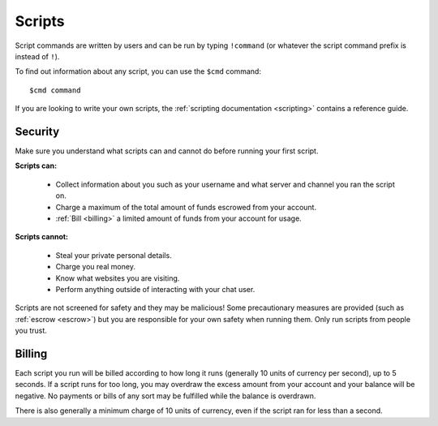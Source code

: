 .. _scripts:

Scripts
=======

Script commands are written by users and can be run by typing ``!command`` (or whatever the script command prefix is instead of ``!``).

To find out information about any script, you can use the ``$cmd`` command:

::

    $cmd command

If you are looking to write your own scripts, the :ref:`scripting documentation <scripting>` contains a reference guide.

Security
--------

Make sure you understand what scripts can and cannot do before running your first script.

**Scripts can:**

 * Collect information about you such as your username and what server and channel you ran the script on.

 * Charge a maximum of the total amount of funds escrowed from your account.

 * :ref:`Bill <billing>` a limited amount of funds from your account for usage.

**Scripts cannot:**

 * Steal your private personal details.

 * Charge you real money.

 * Know what websites you are visiting.

 * Perform anything outside of interacting with your chat user.

Scripts are not screened for safety and they may be malicious! Some precautionary measures are provided (such as :ref:`escrow <escrow>`) but you are responsible for your own safety when running them. Only run scripts from people you trust.

.. _billing:

Billing
-------

Each script you run will be billed according to how long it runs (generally 10 units of currency per second), up to 5 seconds. If a script runs for too long, you may overdraw the excess amount from your account and your balance will be negative. No payments or bills of any sort may be fulfilled while the balance is overdrawn.

There is also generally a minimum charge of 10 units of currency, even if the script ran for less than a second.
